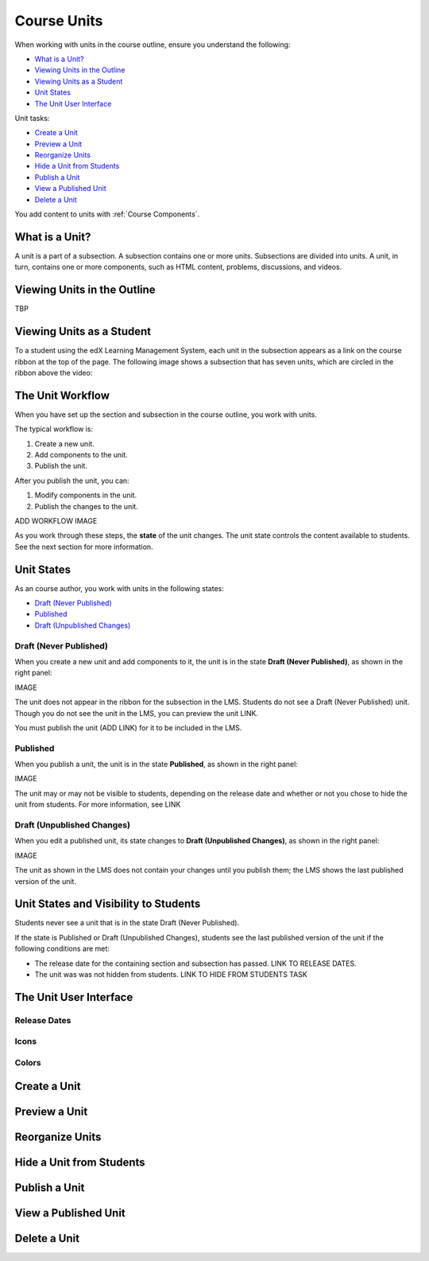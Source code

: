 .. _Course Units:

###################################
Course Units
###################################

When working with units in the course outline, ensure you understand the
following:

* `What is a Unit?`_
* `Viewing Units in the Outline`_
* `Viewing Units as a Student`_
* `Unit States`_
* `The Unit User Interface`_

Unit tasks:

* `Create a Unit`_

* `Preview a Unit`_
* `Reorganize Units`_
* `Hide a Unit from Students`_
* `Publish a Unit`_
* `View a Published Unit`_
* `Delete a Unit`_

You add content to units with :ref:`Course Components`.

.. _What is a Unit?:

****************************
What is a Unit?
****************************

A unit is a part of a subsection. A subsection contains one or more units.
Subsections are divided into units. A unit, in turn, contains one or more
components, such as HTML content, problems, discussions, and videos.


****************************
Viewing Units in the Outline
****************************

TBP

****************************
Viewing Units as a Student 
****************************

To a student using the edX Learning Management System, each unit in the
subsection appears as a link on the course ribbon at the top of the page. The
following image shows a subsection that has seven units, which are circled in the ribbon above the video:

.. image:: ../Images/Units_LMS.png
 :alt: Image of units from the student's point of view

.. _The Unit Workflow:

************************************************
The Unit Workflow
************************************************

When you have set up the section and subsection in the course outline, you work
with units.

The typical workflow is:

#. Create a new unit.
#. Add components to the unit.
#. Publish the unit.
   
After you publish the unit, you can:

#. Modify components in the unit.
#. Publish the changes to the unit.
   
ADD WORKFLOW IMAGE
   
As you work through these steps, the **state** of the unit changes. The unit
state controls the content available to students. See the next section for more
information.


.. _Unit States:

************************************************
Unit States
************************************************

As an course author, you work with units in the following states:

* `Draft (Never Published)`_
* `Published`_
* `Draft (Unpublished Changes)`_

========================
Draft (Never Published)
========================

When you create a new unit and add components to it, the unit is in the state
**Draft (Never Published)**, as shown in the right panel:

IMAGE

The unit does not appear in the ribbon for the subsection in the LMS. Students
do not see a Draft (Never Published) unit. Though you do not see the unit in
the LMS, you can preview the unit LINK.

You must publish the unit (ADD LINK) for it to be included in the LMS.

==========
Published
==========

When you publish a unit, the unit is in the state **Published**, as shown in
the right panel:

IMAGE

The unit may or may not be visible to students, depending on the release date
and whether or not you chose to hide the unit from students. For more
information, see LINK


===========================
Draft (Unpublished Changes)
===========================

When you edit a published unit, its state changes to **Draft (Unpublished
Changes)**, as shown in the right panel:

IMAGE

The unit as shown in the LMS does not contain your changes until you publish
them; the LMS shows the last published version of the unit.


.. _Unit States and Visibility to Students:

************************************************
Unit States and Visibility to Students
************************************************

Students never see a unit that is in the state Draft (Never Published).

If the state is Published or Draft (Unpublished Changes), students see the last
published version of the unit if the following conditions are met:

* The release date for the containing section and subsection has passed. LINK
  TO RELEASE DATES.

* The unit was was not hidden from students. LINK TO HIDE FROM STUDENTS TASK


.. _The Unit User Interface:

************************************************
The Unit User Interface
************************************************

==============
Release Dates
==============

===========
Icons
===========

===========
Colors
===========



.. _Create a Unit:

****************************
Create a Unit
****************************


****************************
Preview a Unit
****************************


.. _Reorganize Units:

************************************************
Reorganize Units
************************************************


****************************
Hide a Unit from Students
****************************

.. _Publish a Unit:

****************************
Publish a Unit
****************************



****************************
View a Published Unit
****************************



********************************
Delete a Unit
********************************




